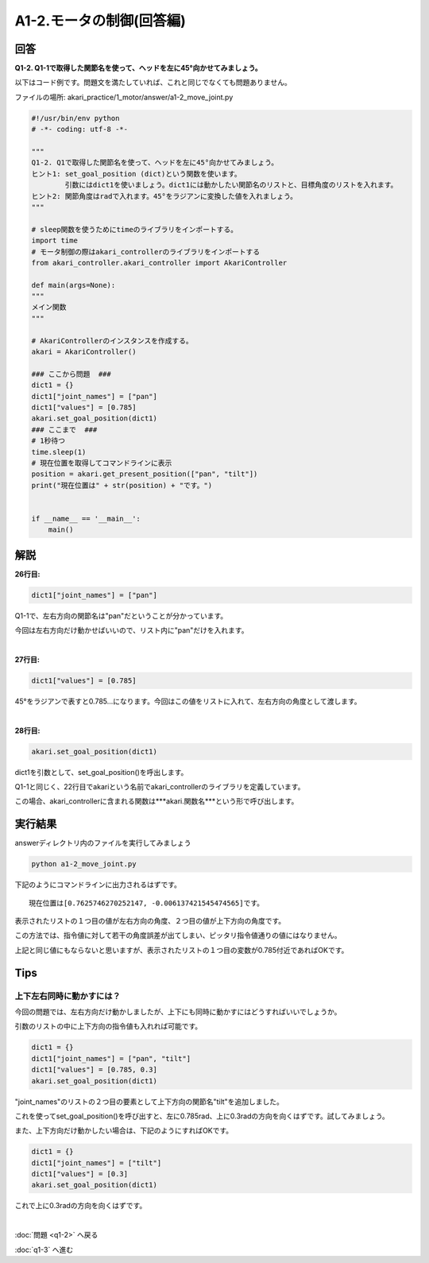 .. highlight:: python
    :linenothreshold: 10

******************************
A1-2.モータの制御(回答編)
******************************

回答
========

**Q1-2. Q1-1で取得した関節名を使って、ヘッドを左に45°向かせてみましょう。**

以下はコード例です。問題文を満たしていれば、これと同じでなくても問題ありません。

ファイルの場所: akari_practice/1_motor/answer/a1-2_move_joint.py

.. code-block:: python

    #!/usr/bin/env python
    # -*- coding: utf-8 -*-

    """
    Q1-2. Q1で取得した関節名を使って、ヘッドを左に45°向かせてみましょう。
    ヒント1: set_goal_position (dict)という関数を使います。
            引数にはdict1を使いましょう。dict1には動かしたい関節名のリストと、目標角度のリストを入れます。
    ヒント2: 関節角度はradで入れます。45°をラジアンに変換した値を入れましょう。
    """

    # sleep関数を使うためにtimeのライブラリをインポートする。
    import time
    # モータ制御の際はakari_controllerのライブラリをインポートする
    from akari_controller.akari_controller import AkariController

    def main(args=None):
    """
    メイン関数
    """

    # AkariControllerのインスタンスを作成する。
    akari = AkariController()

    ### ここから問題  ###
    dict1 = {}
    dict1["joint_names"] = ["pan"]
    dict1["values"] = [0.785]
    akari.set_goal_position(dict1)
    ### ここまで  ###
    # 1秒待つ
    time.sleep(1)
    # 現在位置を取得してコマンドラインに表示
    position = akari.get_present_position(["pan", "tilt"])
    print("現在位置は" + str(position) + "です。")


    if __name__ == '__main__':
        main()



解説
========
**26行目:**

.. code-block:: python

        dict1["joint_names"] = ["pan"]

Q1-1で、左右方向の関節名は"pan"だということが分かっています。

今回は左右方向だけ動かせばいいので、リスト内に"pan"だけを入れます。

|
**27行目:**

.. code-block:: python

        dict1["values"] = [0.785]

45°をラジアンで表すと0.785...になります。今回はこの値をリストに入れて、左右方向の角度として渡します。

|
**28行目:**

.. code-block:: python

        akari.set_goal_position(dict1)

dict1を引数として、set_goal_position()を呼出します。

Q1-1と同じく、22行目でakariという名前でakari_controllerのライブラリを定義しています。

この場合、akari_controllerに含まれる関数は***akari.関数名***という形で呼び出します。


実行結果
========
answerディレクトリ内のファイルを実行してみましょう

.. code-block:: bash

   python a1-2_move_joint.py

下記のようにコマンドラインに出力されるはずです。

::

    現在位置は[0.7625746270252147, -0.006137421545474565]です。

表示されたリストの１つ目の値が左右方向の角度、２つ目の値が上下方向の角度です。

この方法では、指令値に対して若干の角度誤差が出てしまい、ピッタリ指令値通りの値にはなりません。

上記と同じ値にもならないと思いますが、表示されたリストの１つ目の変数が0.785付近であればOKです。


Tips
========

上下左右同時に動かすには？
^^^^^^^^^^^^^^^^^^^^^^^^^^^^^^^^

今回の問題では、左右方向だけ動かしましたが、上下にも同時に動かすにはどうすればいいでしょうか。

引数のリストの中に上下方向の指令値も入れれば可能です。

.. code-block:: python

    dict1 = {}
    dict1["joint_names"] = ["pan", "tilt"]
    dict1["values"] = [0.785, 0.3]
    akari.set_goal_position(dict1)

"joint_names"のリストの２つ目の要素として上下方向の関節名"tilt"を追加しました。

これを使ってset_goal_position()を呼び出すと、左に0.785rad、上に0.3radの方向を向くはずです。試してみましょう。

また、上下方向だけ動かしたい場合は、下記のようにすればOKです。

.. code-block:: python

    dict1 = {}
    dict1["joint_names"] = ["tilt"]
    dict1["values"] = [0.3]
    akari.set_goal_position(dict1)

これで上に0.3radの方向を向くはずです。

|
:doc:`問題 <q1-2>` へ戻る

:doc:`q1-3` へ進む
